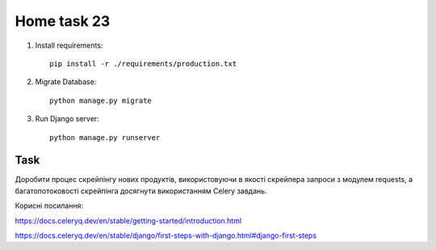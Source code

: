 Home task 23
========

1. Install requirements::

    pip install -r ./requirements/production.txt


2. Migrate Database::

    python manage.py migrate

3. Run Django server::

    python manage.py runserver


Task
---------------------

Доробити процес скрейпінгу нових продуктів, використовуючи в якості скрейпера запроси з модулем requests, а багатопотоковості скрейпінга досягнути використанням Celery завдань.

Корисні посилання:

https://docs.celeryq.dev/en/stable/getting-started/introduction.html

https://docs.celeryq.dev/en/stable/django/first-steps-with-django.html#django-first-steps